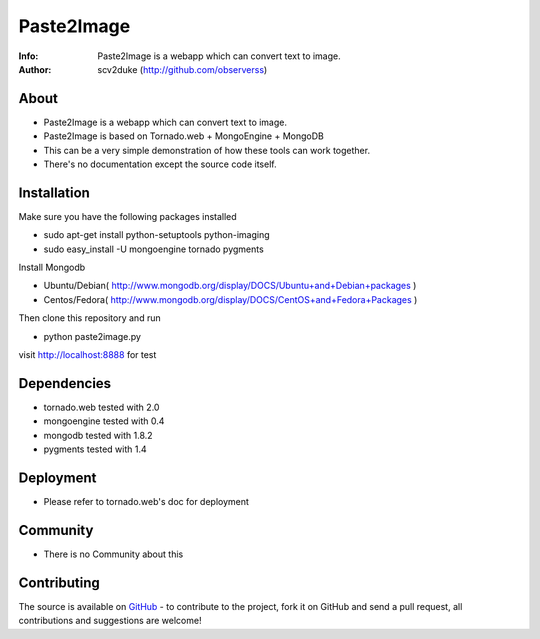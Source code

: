 ===========
Paste2Image
===========
:Info: Paste2Image is a webapp which can convert text to image.
:Author: scv2duke (http://github.com/observerss)

About
=====
- Paste2Image is a webapp which can convert text to image.
- Paste2Image is based on Tornado.web + MongoEngine + MongoDB
- This can be a very simple demonstration of how these tools can work together.
- There's no documentation except the source code itself.

Installation
============
Make sure you have the following packages installed

- sudo apt-get install python-setuptools python-imaging
- sudo easy_install -U mongoengine tornado pygments

Install Mongodb

- Ubuntu/Debian( http://www.mongodb.org/display/DOCS/Ubuntu+and+Debian+packages )
- Centos/Fedora( http://www.mongodb.org/display/DOCS/CentOS+and+Fedora+Packages )

Then clone this repository and run 

- python paste2image.py

visit http://localhost:8888 for test

Dependencies
============
- tornado.web tested with 2.0
- mongoengine tested with 0.4
- mongodb tested with 1.8.2
- pygments tested with 1.4

Deployment
==========
- Please refer to tornado.web's doc for deployment

Community
=========
- There is no Community about this

Contributing
============
The source is available on `GitHub <http://github.com/observerss/paste2image>`_ - to
contribute to the project, fork it on GitHub and send a pull request, all
contributions and suggestions are welcome!

